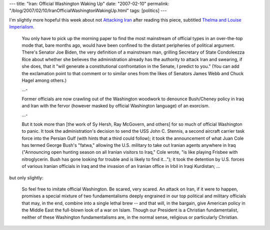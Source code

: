 ---
title: "Iran: Official Washington Waking Up"
date: "2007-02-10"
permalink: "/blog/2007/02/10/IranOfficialWashingtonWakingUp.html"
tags: [politics]
---



.. image:: /content/binary/ThelmaAndLouise.jpg
    :alt: Thelma and Louise Imperialism

I'm slightly more hopeful this week about not `Attacking Iran`_
after reading this piece, subtitled `Thelma and Louise Imperialism`_.

    You only have to pick up the morning paper to find the most mainstream
    of official types in an over-the-top mode that, bare months ago, would
    have been confined to the distant peripheries of political argument.
    There's Senator Joe Biden, the very definition of a mainstream man,
    grilling Secretary of State Condoleezza Rice about whether she believes
    the administration already has the authority to attack Iran and
    swearing, if she does, that it "will generate a constitutional
    confrontation in the Senate, I predict to you." (You can add the
    exclamation point to that comment or to similar ones from the likes of
    Senators James Webb and Chuck Hagel among others.)

    ...\-

    Former officials are now crawling out of the Washington woodwork to
    denounce Bush/Cheney policy in Iraq and Iran with the fervor (however
    masked by official Washington language) of an exorcism.

    ...\-

    But it took more than [the work of Sy Hersh, Ray McGovern, and others]
    for so much of official Washington to
    panic. It took the administration's decision to send the USS John C.
    Stennis, a second aircraft carrier task force into the Persian Gulf
    (with hints that a third could follow); it took the announcement of
    what Juan Cole has termed George Bush's "fatwa," allowing the U.S.
    military to take out Iranian agents anywhere in Iraq ("Announcing open
    hunting season on all Iranian visitors to Iraq," Cole wrote, "is like
    playing Frisbee with nitroglycerin. Bush has gone looking for trouble
    and is likely to find it..."); it took the detention by U.S. forces of
    various Iranian officials in Iraq and the invasion of an Iranian office
    in Irbil in Iraqi Kurdistan; ...

but only slightly:

    So feel free to imitate official Washington. Be scared, very scared. An
    attack on Iran, if it were to happen, promises a special mixture of two
    fundamentalisms deeply engrained in our top political and military
    officials that may, in the end, combine into a single lethal brew --
    and that will, in the bargain, give American policy in the Middle East
    the full-blown look of a war on Islam. Though our President is a
    Christian fundamentalist, neither of these Washington fundamentalisms
    are, in the normal sense, religious or particularly Christian.

.. _Attacking Iran:
    /blog/2007/02/02/AttackingIran.html
.. _Thelma and Louise Imperialism:
    http://www.tomdispatch.com/index.mhtml?emx=x&pid=164164

.. _permalink:
    /blog/2007/02/10/IranOfficialWashingtonWakingUp.html
